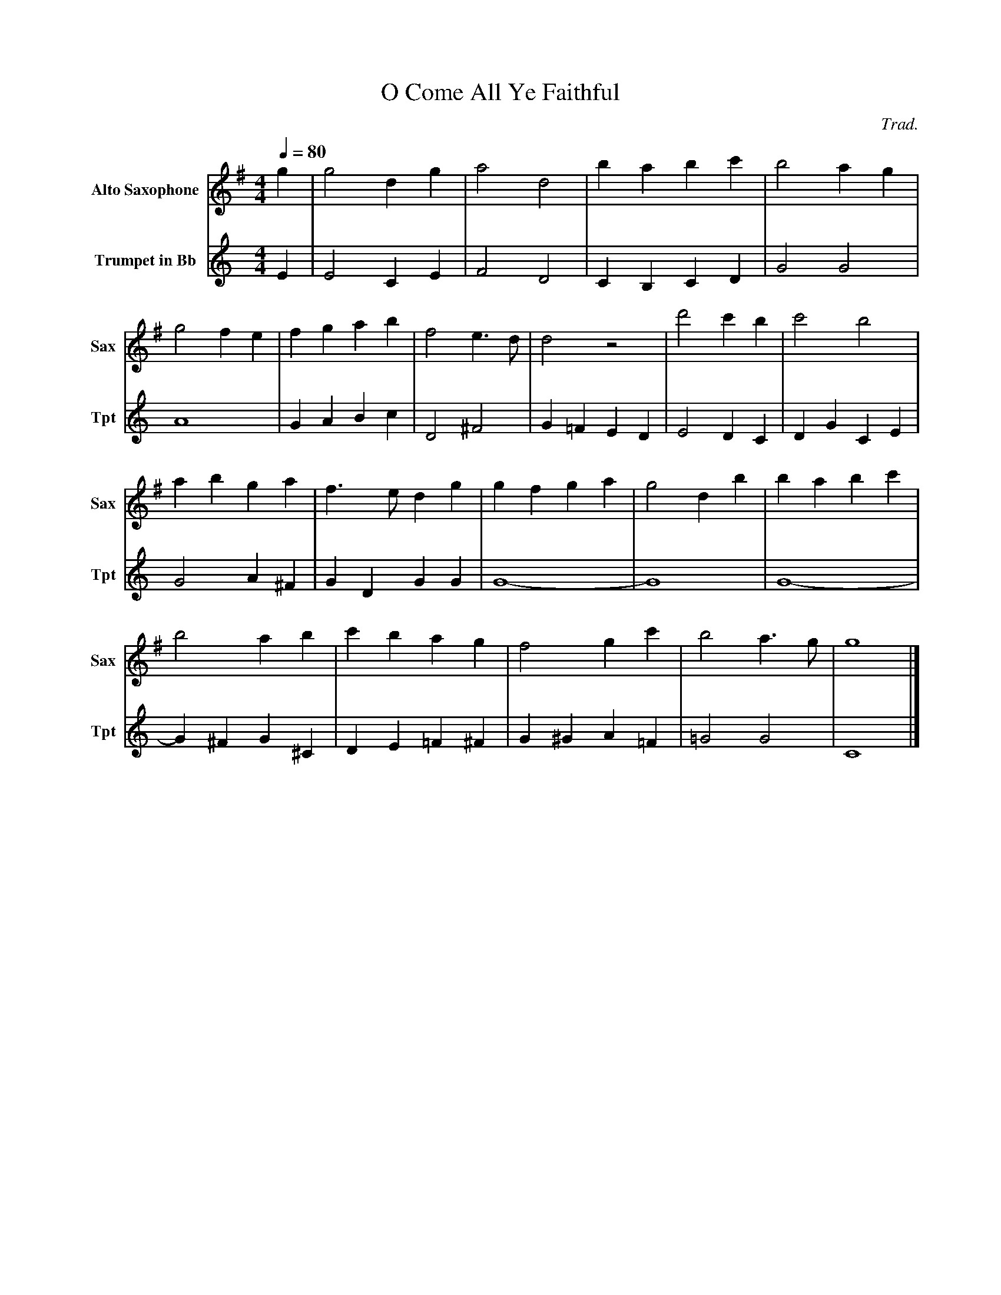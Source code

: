 X:1
T:O Come All Ye Faithful
Q:1/4=80
C:Trad.
M:4/4
L:1/4
K:G
V:1 name="Alto Saxophone" snm="Sax"
%%MIDI transpose -9 
g | g2 d g | a2 d2 | b a b c' | b2 a g |
g2 f e | f g a b | f2 e3/2 d/ | d2 z2 | d'2 c' b | c'2 b2 | 
a b g a | f3/2 e/ d g | g f g a | g2 d b | b a b c' | 
b2 a b | c' b a g | f2 g c' | b2 a3/2 g/ | g4 |] 
V:2 name="Trumpet in Bb" snm="Tpt"
K:C
%%MIDI transpose -2
E | E2 C E | F2 D2 | C B, C D | G2 G2 | 
A4 | G A B c | D2 ^F2 | G =F E D | E2 D C | D G C E | 
G2 A ^F | G D G G | G4- | G4 | G4- | 
G ^F G ^C | D E =F ^F | G ^G A =F | =G2 G2 | C4 |] 
